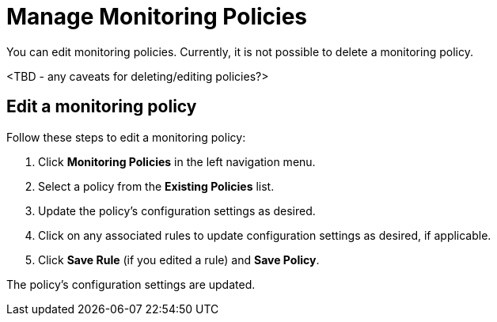 
= Manage Monitoring Policies

You can edit monitoring policies.
Currently, it is not possible to delete a monitoring policy.

<TBD - any caveats for deleting/editing policies?>

== Edit a monitoring policy

Follow these steps to edit a monitoring policy:

. Click **Monitoring Policies** in the left navigation menu.
. Select a policy from the **Existing Policies** list.
. Update the policy's configuration settings as desired.
. Click on any associated rules to update configuration settings as desired, if applicable.
. Click **Save Rule** (if you edited a rule) and **Save Policy**.

The policy's configuration settings are updated.
